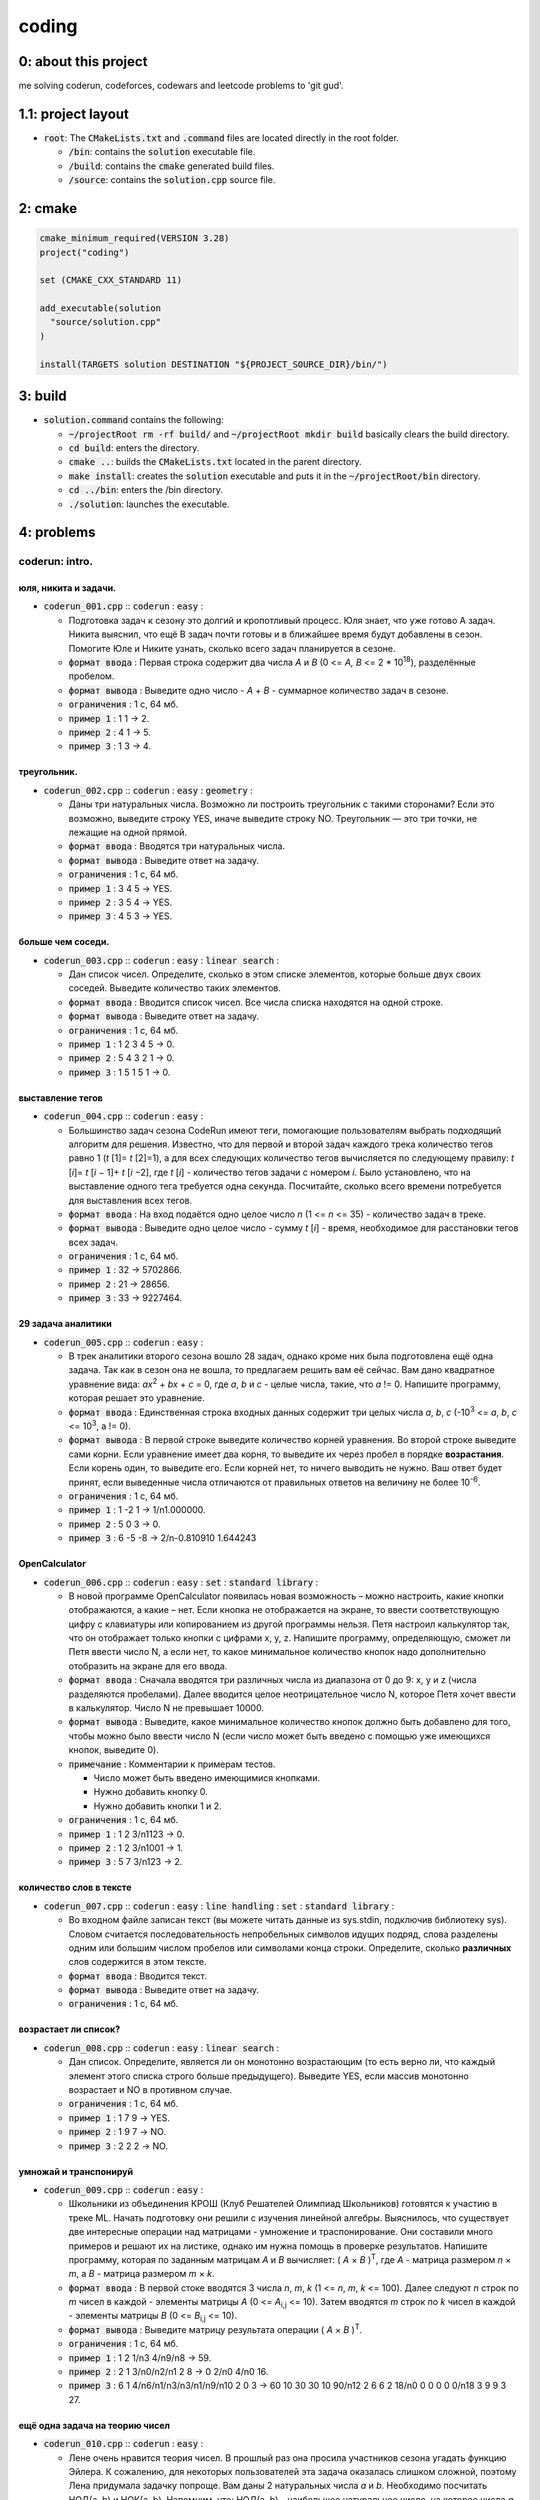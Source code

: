 ######
coding
######

0: about this project
=====================

me solving coderun, codeforces, codewars and leetcode problems to 'git gud'.

1.1: project layout
===================

- :code:`root`: The :code:`CMakeLists.txt` and :code:`.command` files are located directly in the root folder.

  - :code:`/bin`: contains the :code:`solution` executable file.

  - :code:`/build`: contains the :code:`cmake` generated build files.

  - :code:`/source`: contains the :code:`solution.cpp` source file.

2: cmake
========

.. code-block::

	cmake_minimum_required(VERSION 3.28)
	project("coding")

	set (CMAKE_CXX_STANDARD 11)

	add_executable(solution 
	  "source/solution.cpp"
	)

	install(TARGETS solution DESTINATION "${PROJECT_SOURCE_DIR}/bin/")

3: build
========

- :code:`solution.command` contains the following:

  - :code:`~/projectRoot rm -rf build/` and :code:`~/projectRoot mkdir build` basically clears the build directory.

  - :code:`cd build`: enters the directory.

  - :code:`cmake ..`: builds the :code:`CMakeLists.txt` located in the parent directory.

  - :code:`make install`: creates the :code:`solution` executable and puts it in the :code:`~/projectRoot/bin` directory.

  - :code:`cd ../bin`: enters the /bin directory.

  - :code:`./solution`: launches the executable.

4: problems
===========

coderun: intro.
---------------

юля, никита и задачи.
~~~~~~~~~~~~~~~~~~~~~

- :code:`coderun_001.cpp` :: :code:`coderun` : :code:`easy` :

  - Подготовка задач к сезону это долгий и кропотливый процесс. Юля знает, что уже готово A задач. Никита выяснил, что ещё B задач почти готовы и в ближайшее время будут добавлены в сезон. Помогите Юле и Никите узнать, сколько всего задач планируется в сезоне.

  - :code:`формат ввода`	: Первая строка содержит два числа *A* и *B* (0 <= *A, B* <= 2 * 10\ :sup:`18`), разделённые пробелом.

  - :code:`формат вывода`	: Выведите одно число - *A* + *B* - суммарное количество задач в сезоне.

  - :code:`ограничения`		: 1 с, 64 мб.

  - :code:`пример 1`		: 1 1 -> 2.

  - :code:`пример 2`		: 4 1 -> 5.

  - :code:`пример 3`		: 1 3 -> 4.

треугольник.
~~~~~~~~~~~~

- :code:`coderun_002.cpp` :: :code:`coderun` : :code:`easy` : :code:`geometry` :

  - Даны три натуральных числа. Возможно ли построить треугольник с такими сторонами? Если это возможно, выведите строку YES, иначе выведите строку NO. Треугольник — это три точки, не лежащие на одной прямой.

  - :code:`формат ввода`	: Вводятся три натуральных числа.

  - :code:`формат вывода`	: Выведите ответ на задачу.

  - :code:`ограничения`		: 1 с, 64 мб.

  - :code:`пример 1`		: 3 4 5 -> YES.

  - :code:`пример 2`		: 3 5 4 -> YES.

  - :code:`пример 3`		: 4 5 3 -> YES.

больше чем соседи.
~~~~~~~~~~~~~~~~~~

- :code:`coderun_003.cpp` :: :code:`coderun` : :code:`easy` : :code:`linear search` :

  - Дан список чисел. Определите, сколько в этом списке элементов, которые больше двух своих соседей. Выведите количество таких элементов.

  - :code:`формат ввода`	: Вводится список чисел. Все числа списка находятся на одной строке.

  - :code:`формат вывода`	: Выведите ответ на задачу.

  - :code:`ограничения`		: 1 с, 64 мб.

  - :code:`пример 1`		: 1 2 3 4 5 -> 0.

  - :code:`пример 2`		: 5 4 3 2 1 -> 0.

  - :code:`пример 3`		: 1 5 1 5 1 -> 0.

выставление тегов
~~~~~~~~~~~~~~~~~

- :code:`coderun_004.cpp` :: :code:`coderun` : :code:`easy` :

  - Большинство задач сезона CodeRun имеют теги, помогающие пользователям выбрать подходящий алгоритм для решения. Известно, что для первой и второй задач каждого трека количество тегов равно 1 (*t* [1]= *t* [2]=1), а для всех следующих количество тегов вычисляется по следующему правилу: *t* [*i*]= *t* [*i* − 1]+ *t* [*i* −2], где *t* [*i*] - количество тегов задачи с номером *i*. Было установлено, что на выставление одного тега требуется одна секунда. Посчитайте, сколько всего времени потребуется для выставления всех тегов.

  - :code:`формат ввода`	: На вход подаётся одно целое число *n* (1 <= *n* <= 35) - количество задач в треке.

  - :code:`формат вывода`	: Выведите одно целое число - сумму *t* [*i*] - время, необходимое для расстановки тегов всех задач.

  - :code:`ограничения`		: 1 с, 64 мб.

  - :code:`пример 1`		: 32 -> 5702866.

  - :code:`пример 2`		: 21 -> 28656.

  - :code:`пример 3`		: 33 -> 9227464.

29 задача аналитики
~~~~~~~~~~~~~~~~~~~

- :code:`coderun_005.cpp` :: :code:`coderun` : :code:`easy` :

  - В трек аналитики второго сезона вошло 28 задач, однако кроме них была подготовлена ещё одна задача. Так как в сезон она не вошла, то предлагаем решить вам её сейчас. Вам дано квадратное уравнение вида: *ax*\ :sup:`2` + *bx* + *c* = 0, где *a*, *b* и *c* - целые числа, такие, что *a* != 0. Напишите программу, которая решает это уравнение.

  - :code:`формат ввода`	: Единственная строка входных данных содержит три целых числа *a*, *b*, *c* (-10\ :sup:`3` <= *a*, *b*, *c* <= 10\ :sup:`3`, a != 0).

  - :code:`формат вывода`	: В первой строке выведите количество корней уравнения. Во второй строке выведите сами корни. Если уравнение имеет два корня, то выведите их через пробел в порядке **возрастания**. Если корень один, то выведите его. Если корней нет, то ничего выводить не нужно. Ваш ответ будет принят, если выведенные числа отличаются от правильных ответов на величину не более 10\ :sup:`-6`.

  - :code:`ограничения`		: 1 с, 64 мб.

  - :code:`пример 1`		:  1 -2  1 -> 1/n1.000000.

  - :code:`пример 2`		:  5  0  3 -> 0.

  - :code:`пример 3`		:  6 -5 -8 -> 2/n-0.810910 1.644243

OpenCalculator
~~~~~~~~~~~~~~

- :code:`coderun_006.cpp` :: :code:`coderun` : :code:`easy` : :code:`set` : :code:`standard library` :

  - В новой программе OpenCalculator появилась новая возможность – можно настроить, какие кнопки отображаются, а какие – нет. Если кнопка не отображается на экране, то ввести соответствующую цифру с клавиатуры или копированием из другой программы нельзя. Петя настроил калькулятор так, что он отображает только кнопки с цифрами x, y, z. Напишите программу, определяющую, сможет ли Петя ввести число N, а если нет, то какое минимальное количество кнопок надо дополнительно отобразить на экране для его ввода.

  - :code:`формат ввода`	: Сначала вводятся три различных числа из диапазона от 0 до 9: x, y и z (числа разделяются пробелами). Далее вводится целое неотрицательное число N, которое Петя хочет ввести в калькулятор. Число N не превышает 10000.

  - :code:`формат вывода`	: Выведите, какое минимальное количество кнопок должно быть добавлено для того, чтобы можно было ввести число N (если число может быть введено с помощью уже имеющихся кнопок, выведите 0).

  - :code:`примечание`	: Комментарии к примерам тестов.

    - Число может быть введено имеющимися кнопками.

    - Нужно добавить кнопку 0.

    - Нужно добавить кнопки 1 и 2.

  - :code:`ограничения`		: 1 с, 64 мб.

  - :code:`пример 1`		:  1 2 3/n1123 -> 0.

  - :code:`пример 2`		:  1 2 3/n1001 -> 1.

  - :code:`пример 3`		:  5 7 3/n123  -> 2.

количество слов в тексте
~~~~~~~~~~~~~~~~~~~~~~~~

- :code:`coderun_007.cpp` :: :code:`coderun` : :code:`easy` : :code:`line handling` : :code:`set` : :code:`standard library` :

  - Во входном файле записан текст (вы можете читать данные из sys.stdin, подключив библиотеку sys). Словом считается последовательность непробельных символов идущих подряд, слова разделены одним или большим числом пробелов или символами конца строки. Определите, сколько **различных** слов содержится в этом тексте.

  - :code:`формат ввода`	: Вводится текст.

  - :code:`формат вывода`	: Выведите ответ на задачу.

  - :code:`ограничения`		: 1 с, 64 мб.

возрастает ли список?
~~~~~~~~~~~~~~~~~~~~~

- :code:`coderun_008.cpp` :: :code:`coderun` : :code:`easy` : :code:`linear search` :

  - Дан список. Определите, является ли он монотонно возрастающим (то есть верно ли, что каждый элемент этого списка строго больше предыдущего). Выведите YES, если массив монотонно возрастает и NO в противном случае.

  - :code:`ограничения`		: 1 с, 64 мб.

  - :code:`пример 1`		:  1 7 9 -> YES.

  - :code:`пример 2`		:  1 9 7 -> NO.

  - :code:`пример 3`		:  2 2 2 -> NO.

умножай и транспонируй
~~~~~~~~~~~~~~~~~~~~~~

- :code:`coderun_009.cpp` :: :code:`coderun` : :code:`easy` :

  - Школьники из объединения КРОШ (Клуб Решателей Олимпиад Школьников) готовятся к участию в треке ML. Начать подготовку они решили с изучения линейной алгебры. Выяснилось, что существует две интересные операции над матрицами - умножение и траспонирование. Они составили много примеров и решают их на листике, однако им нужна помощь в проверке результатов. Напишите программу, которая по заданным матрицам *A* и *B* вычисляет: ( *A* × *B* )\ :sup:`T`, где *A* - матрица размером *n* × *m*, а *B* - матрица размером *m* × *k*.

  - :code:`формат ввода`	: В первой стоке вводятся 3 числа *n*, *m*, *k* (1 <= *n*, *m*, *k* <= 100). Далее следуют *n* строк по *m* чисел в каждой - элементы матрицы *A* (0 <= *A*\ :sub:`i,j`\  <= 10). Затем вводятся *m* строк по *k* чисел в каждой - элементы матрицы *B* (0 <= *B*\ :sub:`i,j`\   <= 10).

  - :code:`формат вывода`	: Выведите матрицу результата операции ( *A* × *B* )\ :sup:`T`.

  - :code:`ограничения`		: 1 с, 64 мб.

  - :code:`пример 1`		:  1 2 1/n3 4/n9/n8 -> 59.

  - :code:`пример 2`		:  2 1 3/n0/n2/n1 2 8 -> 0 2/n0 4/n0 16.

  - :code:`пример 3`		:  6 1 4/n6/n1/n3/n3/n1/n9/n10 2 0 3 -> 60 10 30 30 10 90/n12 2 6 6 2 18/n0 0 0 0 0 0/n18 3 9 9 3 27.

ещё одна задача на теорию чисел
~~~~~~~~~~~~~~~~~~~~~~~~~~~~~~~

- :code:`coderun_010.cpp` :: :code:`coderun` : :code:`easy` :

  - Лене очень нравится теория чисел. В прошлый раз она просила участников сезона угадать функцию Эйлера. К сожалению, для некоторых пользователей эта задача оказалась слишком сложной, поэтому Лена придумала задачку попроще. Вам даны 2 натуральных числа *a* и *b*. Необходимо посчитать НОД(a, b) и НОК(a, b). Напомним, что: НОД(a, b) - наибольшее натуральное число, на которое числа *a* и *b* делятся без остатка. НОК(a, b) - ннаименьшее натуральное число, которое делится на числа *a* и *b* без остатка.

  - :code:`формат ввода`	: Единственная входная строка содержит два числа - *a*, *b* (1 <= *a*, *b* <= 10\ :sup:`9`).

  - :code:`формат вывода`	: Выведите 2 целых числа - НОД(a, b) и НОД(a, b).

  - :code:`ограничения`		: 1 с, 64 мб.

  - :code:`пример 1`		:  20 8 -> 4 40.

  - :code:`пример 2`		:  2 3 -> 1 6.

  - :code:`пример 3`		:  5 15 -> 5 15.

словарь синонимов
~~~~~~~~~~~~~~~~~

- :code:`coderun_011.cpp` :: :code:`coderun` : :code:`easy` : :code:`standard library` : :code:`dict`

  - Вам дан словарь, состоящий из пар слов. Каждое слово является синонимом к парному ему слову. Все слова в словаре различны. Для одного данного слова определите его синоним.

  - :code:`формат ввода`	: Программа получает на вход количество пар синонимов *N*. Далее следует *N* строк, каждая строка содержит ровно два слова-синонима. После этого следует одно слово.

  - :code:`формат вывода`	: Программа должна вывести синоним к данному слову.

  - :code:`примечание`		: Эту задачу можно решить и без словарей (сохранив все входные данные в списке), но решение со словарем будет более простым.

  - :code:`ограничения`		: 1 с, 256 мб.

  - :code:`пример 1`		:  3/nHello Hi/nBye Goodbye/nList Array/nGoodbye -> Bye.

  - :code:`пример 2`		:  1/nbeep Car/nCar -> beep.

  - :code:`пример 3`		:  2/nOlolo Ololo/nNumbers 1234567890/nNumbers -> 1234567890.

ближайшее число
~~~~~~~~~~~~~~~

- :code:`coderun_012.cpp` :: :code:`coderun` : :code:`easy` : :code:`linear search`

  - Напишите программу, которая находит в массиве элемент, самый близкий по величине к данному числу.

  - :code:`формат ввода`	: В первой строке задается одно натуральное число *N*, не превосходящее 1000 — размер массива. Во второй строке содержатся *N* чисел — элементы массива, целые числа, не превосходящие по модулю 1000. В третьей строке вводится одно целое число *x*, не превосходящее по модулю 1000.

  - :code:`формат вывода`	: Вывести значение элемента массива, ближайшее к *x*. Если таких чисел несколько, выведите любое из них.

  - :code:`ограничения`		: 1 с, 64 мб.

  - :code:`пример 1`		:  5/n1 2 3 4 5/n6 -> 5.

  - :code:`пример 2`		:  5/n5 4 3 2 1/n3 -> 3.

симметричная последовательность
~~~~~~~~~~~~~~~~~~~~~~~~~~~~~~~

- :code:`coderun_013.cpp` :: :code:`coderun` : :code:`easy` : :code:`implementation`

  - Последовательность чисел назовём симметричной, если она одинаково читается как слева направо, так и справа налево. Например, следующие последовательности являются симметричными: 1 2 3 4 5 4 3 2 1 и 1 2 1 2 2 1 2 1. Вашей программе будет дана последовательность чисел. Требуется определить, какое минимальное количество и каких чисел надо приписать в конец этой последовательности, чтобы она стала симметричной.

  - :code:`формат ввода`	: Сначала вводится число *N* — количество элементов исходной последовательности (1 <= *N* <= 100). Далее идут *N* чисел — элементы этой последовательности, натуральные числа от 1 до 9.

  - :code:`формат вывода`	: Выведите сначала число *M* — минимальное количество элементов, которое надо дописать к последовательности, а потом *M* чисел (каждое — от 1 до 9) — числа, которые надо дописать к последовательности.

  - :code:`ограничения`		: 1 с, 64 мб.

  - :code:`пример 1`		:  9/n1 2 3 4 5 4 3 2 1 -> 0.

  - :code:`пример 2`		:  5/n1 2 1 2 2 -> 3/n1 2 1.

  - :code:`пример 3`		:  5/n1 2 3 4 5 -> 4/n4 3 2 1.

наибольшее произведение трёх чисел
~~~~~~~~~~~~~~~~~~~~~~~~~~~~~~~~~~

- :code:`coderun_014.cpp` :: :code:`coderun` : :code:`easy` : :code:`sort`

  - В данном массиве из *n* целых чисел найдите три числа, произведение которых максимально.

  - :code:`формат ввода`	: В единственной строке расположено *n* *A* (3 <= *n* <= 10\ :sup:`5`) чисел *a*\ :sub:`i` (-10\ :sup:`6` <=  *a*\ :sub:`i` <= 10\ :sup:`6`) - элементы массива.

  - :code:`формат вывода`	: Выведите три элемента массива, дающих наибольшее произведение, в любом порядке.

  - :code:`ограничения`		: 1 с, 64 мб.

  - :code:`пример 1`		:  3 5 1 7 9 0 9 -3 10 -> 10 9 9.

  - :code:`пример 2`		:  -5 -30000 -12 -> -5 -12 -30000.

  - :code:`пример 3`		:  1 2 3 -> 3 2 1.

определить вид последовательности
~~~~~~~~~~~~~~~~~~~~~~~~~~~~~~~~~

- :code:`coderun_015.cpp` :: :code:`coderun` : :code:`easy` : :code:`linear search`

  - По последовательности чисел во входных данных определите ее вид:

    - *CONSTANT* — последовательность состоит из одинаковых значений

    - *ASCENDING* — последовательность является строго возрастающей

    - *WEAKLY ASCENDING* — последовательность является нестрого возрастающей

    - *DESCENDING* — последовательность является строго убывающей

    - *WEAKLY DESCENDING* — последовательность является нестрого убывающей

    - *RANDOM* — последовательность не принадлежит ни к одному из вышеупомянутых типов

  - :code:`формат ввода`	: По одному на строке поступают числа последовательности *a*\ :sub:`i`, | *a*\ :sub:`i`| <= 10\ :sup:`9`. Признаком окончания последовательности является число -2 * 10\ :sup:`9`. *Оно в последовательность не входит*.

  - :code:`формат вывода`	: В единственной строке выведите тип последовательности.

  - :code:`ограничения`		: 1 с, 64 мб.

  - :code:`пример 1`		:  -530/n-530/n ... /n-530/n-2000000000 -> CONSTANT.

улучшение успеваемости
~~~~~~~~~~~~~~~~~~~~~~

- :code:`coderun_016.cpp` :: :code:`coderun` : :code:`easy` : :code:`binary search`

  - В лицее на уроках информатики ответы учеников оцениваются целым числом баллов от 2 до 5 . Итоговая оценка по информатике выставляется как среднее арифметическое оценок на всех уроках, округленное до ближайшего целого числа. Если среднее значение находится ровно посередине между двумя целыми числами, то оценка округляется вверх. Все ученики лицея стремятся получить итоговую оценку по информатике не ниже 4 баллов. К сожалению, один из учеников получил на уроках a двоек, b троек и c четвёрок. Теперь он планирует получить несколько пятёрок, причем хочет, чтобы итоговая оценка была не меньше 4 баллов. Ему надо понять, какое минимальное количество пятёрок ему необходимо получить, чтобы добиться своей цели. Требуется написать программу, которая по заданным целым неотрицательным числам a, b и c определяет минимальное количество пятёрок, которое необходимо получить ученику, чтобы его итоговая оценка по информатике была не меньше 4 баллов.

  - :code:`формат ввода`	: Входные данные содержат три строки. Первая строка содержит целое неотрицательное число a , вторая строка содержит целое неотрицательное число b , третья строка содержит целое неотрицательное число c (0 <= a, b, c <= 10\ :sup:`15`, a + b + c >= 1).

  - :code:`формат вывода`	: Выходные данные должны содержать одно число: минимальное число пятерок, которое необходимо получить ученику, чтобы итоговая оценка была не меньше 4 баллов.

  - :code:`ограничения`		: 1 с, 64 мб.

  - :code:`пример 1`		:  2/n0/n0 -> 2.

сапёр
~~~~~

- :code:`coderun_017.cpp` :: :code:`coderun` : :code:`easy` : :code:`implementation`

  - Вам необходимо построить поле для игры «Сапер» по его конфигурации — размерам и координатам расставленных на нём мин. Вкратце напомним правила построения поля для игры «Сапер»:

    - Поле состоит из клеток с минами и пустых клеток

    - Клетки с миной обозначаются символом *

    - Пустые клетки содержат число *k*\ :sup:`*i, j*`, 0 <= *k*\ :sup:`*i, j*` <= 8 — количество мин на соседних клетках. Соседними клетками являются восемь клеток, имеющих смежный угол или сторону.

  - :code:`формат ввода`	: В первой строке содержатся три числа: *N*, 1 <= *N* <= 100 - количество строк на поле, *M*, 1 <= *M* <= 100 - количество столбцов на поле, *K*, 0 <= *K* <= *N* × *M* - количество мин на поле. В следующих *K* строках содержатся по два числа с координатами мин: *p*, 1 <= *p* <= *N* - номер строки мины, *q*, 1 <= *q* <= *M* - номер столбца мины.

  - :code:`формат вывода`	: Выведите построенное поле, разделяя строки поля переводом строки, а столбцы - пробелом.

  - :code:`ограничения`		: 1 с, 64 мб.

  - :code:`пример 1`		:  3 2 2/n1 1/n2 2 -> * 2/n2 */n1 1.

  - :code:`пример 2`		:  2 2 0 -> * 0 0/n0 0.

  - :code:`пример 3`		:  4 4 4/n1 3/n2 1/n4 2/n 4 4 -> * 1 2 * 1/n* 2 1 1/n2 2 2 1/n1 * 2 *.

поиск в глубину
~~~~~~~~~~~~~~~

- :code:`coderun_018.cpp` :: :code:`coderun` : :code:`easy` : :code:`dfs'

  - Дан неориентированный граф, возможно с петлями и кратными ребрами. Необходимо найти компоненту связности, содержащую вершину с номером 1.

  - :code:`формат ввода`	: В первой строке записаны два целых числа *N* (1 <= *N* <= 10\ :sup:`3`) и *M* (0 <= *M* <= 5 * 10\ :sup:`5`)— количество вершин и ребер в графе. В последующих *M* строках перечислены ребра — пары чисел, определяющие номера вершин, которые соединяют ребра. Вершины нумеруются с единицы.

  - :code:`формат вывода`	: - :code:`формат вывода`	: В первой строке выведите число *K* — количество вершин в компоненте связности. Во второй строке выведите *K* целых чисел — вершины компоненты связности, перечисленные в порядке *возрастания номеров*.

  - :code:`примечание`		:

    - *Петля в графе* — это ребро, которое соединяет вершину с самой собой.

    - *Кратные рёбра в графе* — это рёбра, которые соединяют одну и ту же пару вершин.

    - *Компонента связности в неориентированном графе* — это подмножество вершин таких, что все вершины достижимы друг из друга.

  - :code:`ограничения`		: 1 с, 256 мб.

  - :code:`пример 1`		:  4 5/n2 2/n3 4/n2 3/n1 3/n2 4 -> 4/n1 2 3 4.

узник замка иф
~~~~~~~~~~~~~~

- :code:`coderun_019.cpp` :: :code:`coderun` : :code:`easy` : :code:`implementation`

  - За многие годы заточения узник замка Иф проделал в стене прямоугольное отверстие размером *D* × *E*. Замок Иф сложен из кирпичей, размером *A* × *B* × *C*. Определите, сможет ли узник выбрасывать кирпичи в море через это отверстие, если стороны кирпича должны быть параллельны сторонам отверстия.

  - :code:`формат ввода`	: Программа получает на вход числа *A*, *B*, *C*, *D*, *E*(1 <= *A*, *B*, *C*, *D*, *E* <= 10\ :sup:`4`);

  - :code:`формат вывода`	: Программа должна вывести слово YES или NO.

  - :code:`ограничения`		: 1 с, 64 мб.

  - :code:`пример 1`		:  1/n1/n1/n1/n1 -> YES.

  - :code:`пример 2`		:  2/n2/n2/n1/n1 -> NO.

номер появления слова
~~~~~~~~~~~~~~~~~~~~~

- :code:`coderun_020.cpp` :: :code:`coderun` : :code:`easy` : :code:`standard library' : :code:`dict' : :code:`counting`

  - Во входном файле (вы можете читать данные из файла input.txt) записан текст. Словом считается последовательность непробельных символов идущих подряд, слова разделены одним или большим числом пробелов или символами конца строки. Для каждого слова из этого текста подсчитайте, сколько раз оно встречалось в этом тексте ранее.

  - :code:`формат ввода`	: Вводится текст.

  - :code:`формат вывода`	: Выведите ответ на задачу.

  - :code:`ограничения`		: 1 с, 64 мб.

  - :code:`пример 1`		:  one two one tho three -> 0 0 1 0 0.

  - :code:`пример 2`		:  aba aba; aba @?" -> 0 0 1 0.